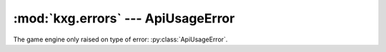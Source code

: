 ***********************************
:mod:`kxg.errors` --- ApiUsageError
***********************************

The game engine only raised on type of error: :py:class:`ApiUsageError`.
